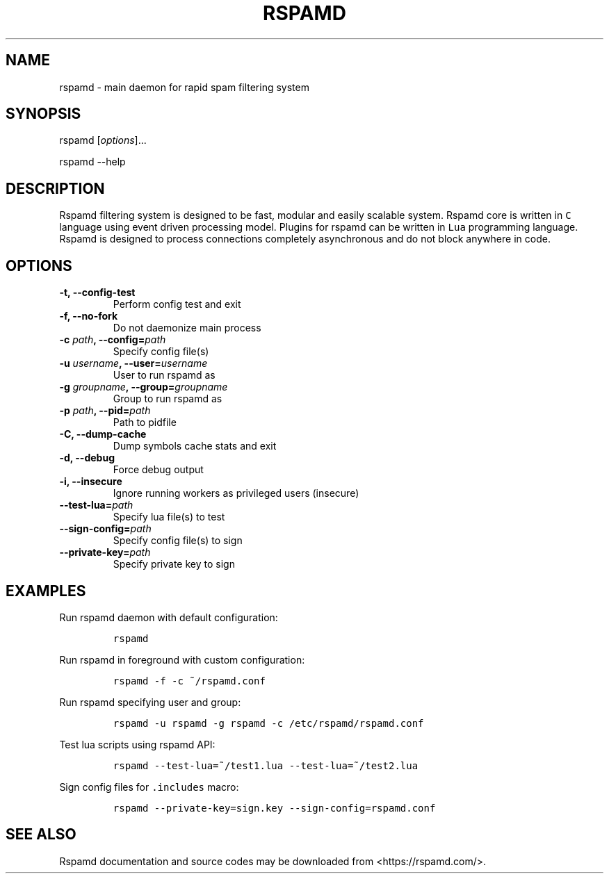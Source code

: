 .TH "RSPAMD" "8" "" "Rspamd User Manual" ""
.SH NAME
.PP
rspamd \- main daemon for rapid spam filtering system
.SH SYNOPSIS
.PP
rspamd [\f[I]options\f[]]...
.PP
rspamd \-\-help
.SH DESCRIPTION
.PP
Rspamd filtering system is designed to be fast, modular and easily
scalable system.
Rspamd core is written in \f[C]C\f[] language using event driven
processing model.
Plugins for rspamd can be written in \f[C]Lua\f[] programming language.
Rspamd is designed to process connections completely asynchronous and do
not block anywhere in code.
.SH OPTIONS
.TP
.B \-t, \-\-config\-test
Perform config test and exit
.RS
.RE
.TP
.B \-f, \-\-no\-fork
Do not daemonize main process
.RS
.RE
.TP
.B \-c \f[I]path\f[], \-\-config=\f[I]path\f[]
Specify config file(s)
.RS
.RE
.TP
.B \-u \f[I]username\f[], \-\-user=\f[I]username\f[]
User to run rspamd as
.RS
.RE
.TP
.B \-g \f[I]groupname\f[], \-\-group=\f[I]groupname\f[]
Group to run rspamd as
.RS
.RE
.TP
.B \-p \f[I]path\f[], \-\-pid=\f[I]path\f[]
Path to pidfile
.RS
.RE
.TP
.B \-C, \-\-dump\-cache
Dump symbols cache stats and exit
.RS
.RE
.TP
.B \-d, \-\-debug
Force debug output
.RS
.RE
.TP
.B \-i, \-\-insecure
Ignore running workers as privileged users (insecure)
.RS
.RE
.TP
.B \-\-test\-lua=\f[I]path\f[]
Specify lua file(s) to test
.RS
.RE
.TP
.B \-\-sign\-config=\f[I]path\f[]
Specify config file(s) to sign
.RS
.RE
.TP
.B \-\-private\-key=\f[I]path\f[]
Specify private key to sign
.RS
.RE
.SH EXAMPLES
.PP
Run rspamd daemon with default configuration:
.IP
.nf
\f[C]
rspamd
\f[]
.fi
.PP
Run rspamd in foreground with custom configuration:
.IP
.nf
\f[C]
rspamd\ \-f\ \-c\ ~/rspamd.conf
\f[]
.fi
.PP
Run rspamd specifying user and group:
.IP
.nf
\f[C]
rspamd\ \-u\ rspamd\ \-g\ rspamd\ \-c\ /etc/rspamd/rspamd.conf
\f[]
.fi
.PP
Test lua scripts using rspamd API:
.IP
.nf
\f[C]
rspamd\ \-\-test\-lua=~/test1.lua\ \-\-test\-lua=~/test2.lua
\f[]
.fi
.PP
Sign config files for \f[C]\&.includes\f[] macro:
.IP
.nf
\f[C]
rspamd\ \-\-private\-key=sign.key\ \-\-sign\-config=rspamd.conf
\f[]
.fi
.SH SEE ALSO
.PP
Rspamd documentation and source codes may be downloaded from
<https://rspamd.com/>.
